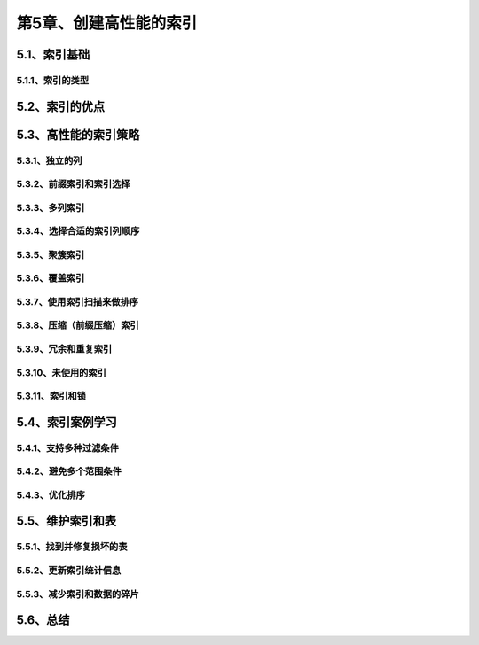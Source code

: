 第5章、创建高性能的索引
==============================================

5.1、索引基础
------------------------------------------------------------------
5.1.1、索引的类型
^^^^^^^^^^^^^^^^^^^^^^^^^^^^^^^^^^^^^^^^^^

5.2、索引的优点
------------------------------------------------------------------
5.3、高性能的索引策略
------------------------------------------------------------------
5.3.1、独立的列
^^^^^^^^^^^^^^^^^^^^^^^^^^^^^^^^^^^^^^^^^^
5.3.2、前缀索引和索引选择
^^^^^^^^^^^^^^^^^^^^^^^^^^^^^^^^^^^^^^^^^^
5.3.3、多列索引
^^^^^^^^^^^^^^^^^^^^^^^^^^^^^^^^^^^^^^^^^^
5.3.4、选择合适的索引列顺序
^^^^^^^^^^^^^^^^^^^^^^^^^^^^^^^^^^^^^^^^^^
5.3.5、聚簇索引
^^^^^^^^^^^^^^^^^^^^^^^^^^^^^^^^^^^^^^^^^^
5.3.6、覆盖索引
^^^^^^^^^^^^^^^^^^^^^^^^^^^^^^^^^^^^^^^^^^
5.3.7、使用索引扫描来做排序
^^^^^^^^^^^^^^^^^^^^^^^^^^^^^^^^^^^^^^^^^^
5.3.8、压缩（前缀压缩）索引
^^^^^^^^^^^^^^^^^^^^^^^^^^^^^^^^^^^^^^^^^^
5.3.9、冗余和重复索引
^^^^^^^^^^^^^^^^^^^^^^^^^^^^^^^^^^^^^^^^^^
5.3.10、未使用的索引
^^^^^^^^^^^^^^^^^^^^^^^^^^^^^^^^^^^^^^^^^^
5.3.11、索引和锁
^^^^^^^^^^^^^^^^^^^^^^^^^^^^^^^^^^^^^^^^^^

5.4、索引案例学习
------------------------------------------------------------------
5.4.1、支持多种过滤条件
^^^^^^^^^^^^^^^^^^^^^^^^^^^^^^^^^^^^^^^^^^
5.4.2、避免多个范围条件
^^^^^^^^^^^^^^^^^^^^^^^^^^^^^^^^^^^^^^^^^^
5.4.3、优化排序
^^^^^^^^^^^^^^^^^^^^^^^^^^^^^^^^^^^^^^^^^^

5.5、维护索引和表
------------------------------------------------------------------
5.5.1、找到并修复损坏的表
^^^^^^^^^^^^^^^^^^^^^^^^^^^^^^^^^^^^^^^^^^
5.5.2、更新索引统计信息
^^^^^^^^^^^^^^^^^^^^^^^^^^^^^^^^^^^^^^^^^^
5.5.3、减少索引和数据的碎片
^^^^^^^^^^^^^^^^^^^^^^^^^^^^^^^^^^^^^^^^^^

5.6、总结
------------------------------------------------------------------


